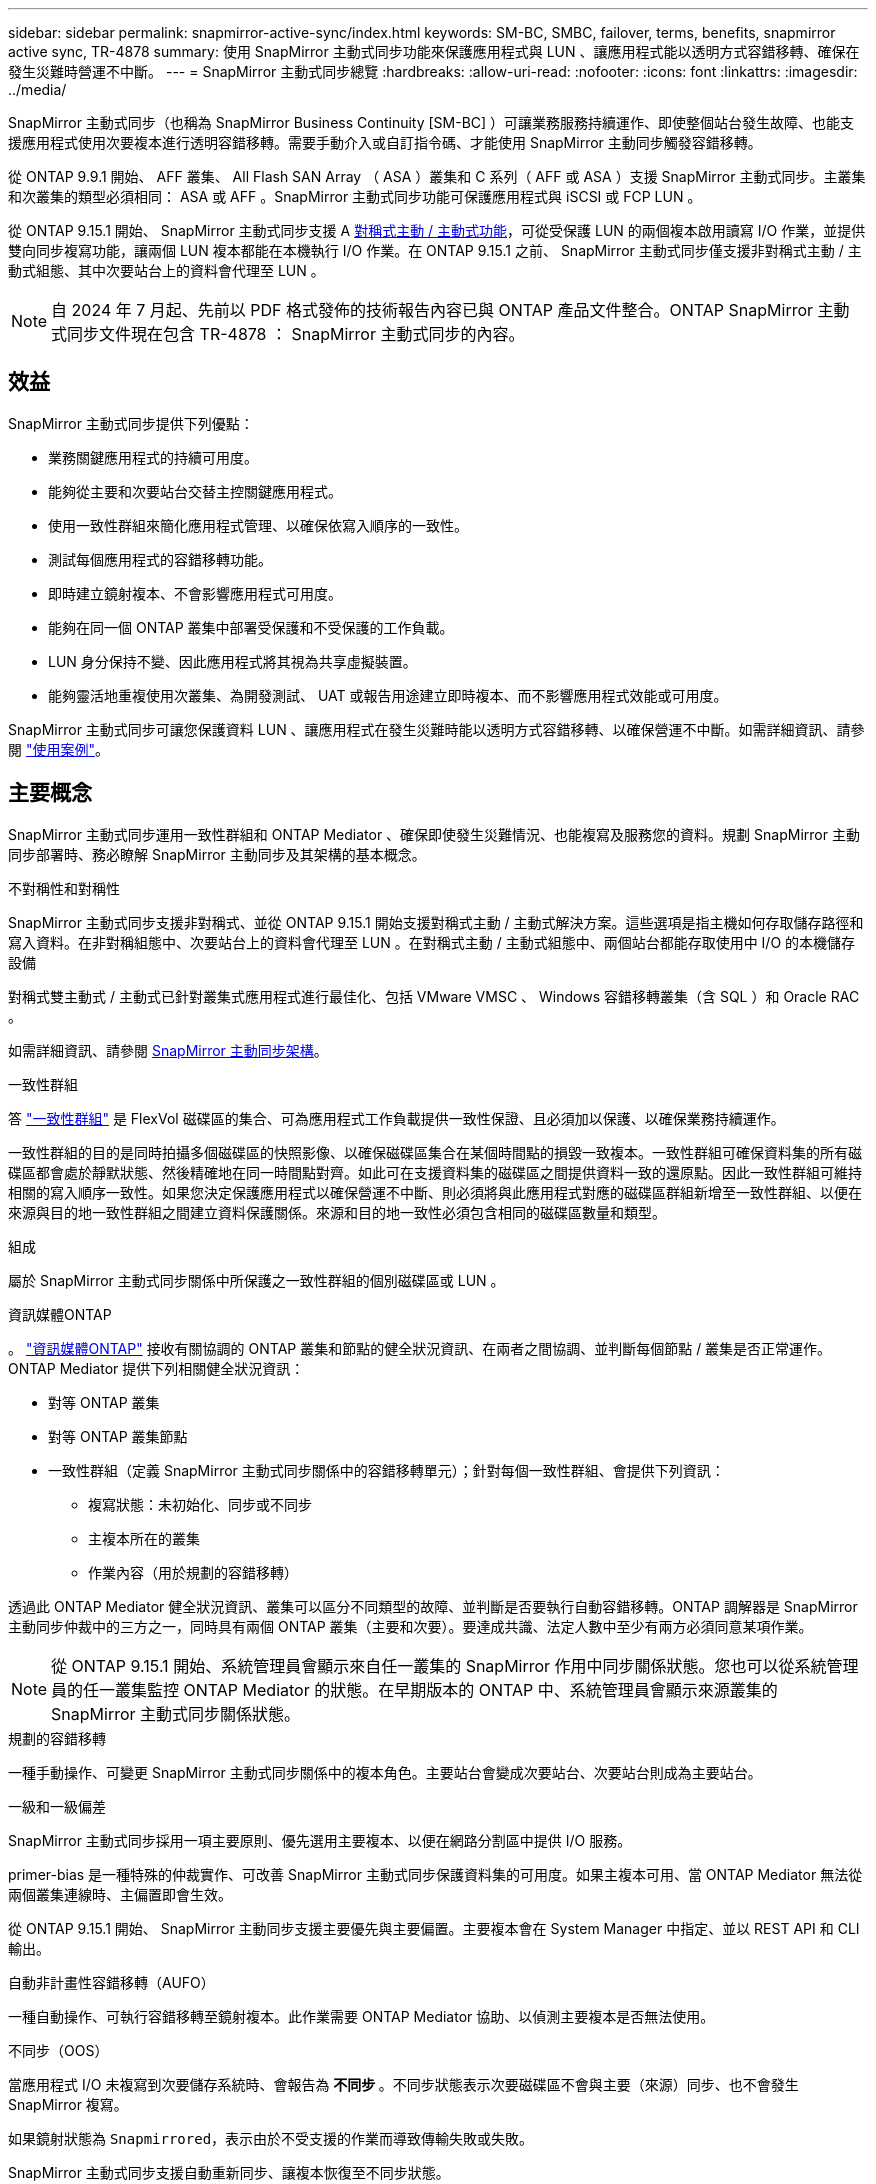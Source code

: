 ---
sidebar: sidebar 
permalink: snapmirror-active-sync/index.html 
keywords: SM-BC, SMBC, failover, terms, benefits, snapmirror active sync, TR-4878 
summary: 使用 SnapMirror 主動式同步功能來保護應用程式與 LUN 、讓應用程式能以透明方式容錯移轉、確保在發生災難時營運不中斷。 
---
= SnapMirror 主動式同步總覽
:hardbreaks:
:allow-uri-read: 
:nofooter: 
:icons: font
:linkattrs: 
:imagesdir: ../media/


[role="lead"]
SnapMirror 主動式同步（也稱為 SnapMirror Business Continuity [SM-BC] ）可讓業務服務持續運作、即使整個站台發生故障、也能支援應用程式使用次要複本進行透明容錯移轉。需要手動介入或自訂指令碼、才能使用 SnapMirror 主動同步觸發容錯移轉。

從 ONTAP 9.9.1 開始、 AFF 叢集、 All Flash SAN Array （ ASA ）叢集和 C 系列（ AFF 或 ASA ）支援 SnapMirror 主動式同步。主叢集和次叢集的類型必須相同： ASA 或 AFF 。SnapMirror 主動式同步功能可保護應用程式與 iSCSI 或 FCP LUN 。

從 ONTAP 9.15.1 開始、 SnapMirror 主動式同步支援 A xref:architecture-concept.html[對稱式主動 / 主動式功能]，可從受保護 LUN 的兩個複本啟用讀寫 I/O 作業，並提供雙向同步複寫功能，讓兩個 LUN 複本都能在本機執行 I/O 作業。在 ONTAP 9.15.1 之前、 SnapMirror 主動式同步僅支援非對稱式主動 / 主動式組態、其中次要站台上的資料會代理至 LUN 。


NOTE: 自 2024 年 7 月起、先前以 PDF 格式發佈的技術報告內容已與 ONTAP 產品文件整合。ONTAP SnapMirror 主動式同步文件現在包含 TR-4878 ： SnapMirror 主動式同步的內容。



== 效益

SnapMirror 主動式同步提供下列優點：

* 業務關鍵應用程式的持續可用度。
* 能夠從主要和次要站台交替主控關鍵應用程式。
* 使用一致性群組來簡化應用程式管理、以確保依寫入順序的一致性。
* 測試每個應用程式的容錯移轉功能。
* 即時建立鏡射複本、不會影響應用程式可用度。
* 能夠在同一個 ONTAP 叢集中部署受保護和不受保護的工作負載。
* LUN 身分保持不變、因此應用程式將其視為共享虛擬裝置。
* 能夠靈活地重複使用次叢集、為開發測試、 UAT 或報告用途建立即時複本、而不影響應用程式效能或可用度。


SnapMirror 主動式同步可讓您保護資料 LUN 、讓應用程式在發生災難時能以透明方式容錯移轉、以確保營運不中斷。如需詳細資訊、請參閱 link:use-cases-concept.html["使用案例"]。



== 主要概念

SnapMirror 主動式同步運用一致性群組和 ONTAP Mediator 、確保即使發生災難情況、也能複寫及服務您的資料。規劃 SnapMirror 主動同步部署時、務必瞭解 SnapMirror 主動同步及其架構的基本概念。

.不對稱性和對稱性
SnapMirror 主動式同步支援非對稱式、並從 ONTAP 9.15.1 開始支援對稱式主動 / 主動式解決方案。這些選項是指主機如何存取儲存路徑和寫入資料。在非對稱組態中、次要站台上的資料會代理至 LUN 。在對稱式主動 / 主動式組態中、兩個站台都能存取使用中 I/O 的本機儲存設備

對稱式雙主動式 / 主動式已針對叢集式應用程式進行最佳化、包括 VMware VMSC 、 Windows 容錯移轉叢集（含 SQL ）和 Oracle RAC 。

如需詳細資訊、請參閱 xref:architecture-concept.html[SnapMirror 主動同步架構]。

.一致性群組
答 link:../consistency-groups/index.html["一致性群組"] 是 FlexVol 磁碟區的集合、可為應用程式工作負載提供一致性保證、且必須加以保護、以確保業務持續運作。

一致性群組的目的是同時拍攝多個磁碟區的快照影像、以確保磁碟區集合在某個時間點的損毀一致複本。一致性群組可確保資料集的所有磁碟區都會處於靜默狀態、然後精確地在同一時間點對齊。如此可在支援資料集的磁碟區之間提供資料一致的還原點。因此一致性群組可維持相關的寫入順序一致性。如果您決定保護應用程式以確保營運不中斷、則必須將與此應用程式對應的磁碟區群組新增至一致性群組、以便在來源與目的地一致性群組之間建立資料保護關係。來源和目的地一致性必須包含相同的磁碟區數量和類型。

.組成
屬於 SnapMirror 主動式同步關係中所保護之一致性群組的個別磁碟區或 LUN 。

.資訊媒體ONTAP
。 link:../mediator/index.html["資訊媒體ONTAP"] 接收有關協調的 ONTAP 叢集和節點的健全狀況資訊、在兩者之間協調、並判斷每個節點 / 叢集是否正常運作。ONTAP Mediator 提供下列相關健全狀況資訊：

* 對等 ONTAP 叢集
* 對等 ONTAP 叢集節點
* 一致性群組（定義 SnapMirror 主動式同步關係中的容錯移轉單元）；針對每個一致性群組、會提供下列資訊：
+
** 複寫狀態：未初始化、同步或不同步
** 主複本所在的叢集
** 作業內容（用於規劃的容錯移轉）




透過此 ONTAP Mediator 健全狀況資訊、叢集可以區分不同類型的故障、並判斷是否要執行自動容錯移轉。ONTAP 調解器是 SnapMirror 主動同步仲裁中的三方之一，同時具有兩個 ONTAP 叢集（主要和次要）。要達成共識、法定人數中至少有兩方必須同意某項作業。


NOTE: 從 ONTAP 9.15.1 開始、系統管理員會顯示來自任一叢集的 SnapMirror 作用中同步關係狀態。您也可以從系統管理員的任一叢集監控 ONTAP Mediator 的狀態。在早期版本的 ONTAP 中、系統管理員會顯示來源叢集的 SnapMirror 主動式同步關係狀態。

.規劃的容錯移轉
一種手動操作、可變更 SnapMirror 主動式同步關係中的複本角色。主要站台會變成次要站台、次要站台則成為主要站台。

.一級和一級偏差
SnapMirror 主動式同步採用一項主要原則、優先選用主要複本、以便在網路分割區中提供 I/O 服務。

primer-bias 是一種特殊的仲裁實作、可改善 SnapMirror 主動式同步保護資料集的可用度。如果主複本可用、當 ONTAP Mediator 無法從兩個叢集連線時、主偏置即會生效。

從 ONTAP 9.15.1 開始、 SnapMirror 主動同步支援主要優先與主要偏置。主要複本會在 System Manager 中指定、並以 REST API 和 CLI 輸出。

.自動非計畫性容錯移轉（AUFO）
一種自動操作、可執行容錯移轉至鏡射複本。此作業需要 ONTAP Mediator 協助、以偵測主要複本是否無法使用。

.不同步（OOS）
當應用程式 I/O 未複寫到次要儲存系統時、會報告為 ** 不同步 ** 。不同步狀態表示次要磁碟區不會與主要（來源）同步、也不會發生 SnapMirror 複寫。

如果鏡射狀態為 `Snapmirrored`，表示由於不受支援的作業而導致傳輸失敗或失敗。

SnapMirror 主動式同步支援自動重新同步、讓複本恢復至不同步狀態。

從 ONTAP 9.15.1 開始、 SnapMirror 主動式同步支援 link:interoperability-reference.html#fan-out-configurations["自動重新設定排風扇組態"]。

.統一且不一致的組態
* ** 統一主機存取 ** 表示兩個站台的主機都會連線到兩個站台上儲存叢集的所有路徑。跨站台路徑會跨越距離延伸。
* ** 非統一主機存取 ** 表示每個站台中的主機僅連線至同一個站台中的叢集。不連接跨站台路徑和延伸路徑。



NOTE: 任何 SnapMirror 主動式同步部署都支援統一的主機存取；非統一的主機存取僅支援對稱式主動 / 主動式部署。

.零RPO
RPO 是指恢復點目標、這是指在指定期間內可接受的資料遺失量。零 RPO 表示無法接受資料遺失。

.零RTO
RTO 是指恢復時間目標、這是應用程式在中斷、故障或其他資料遺失事件後、在不中斷營運的情況下、恢復正常作業所能接受的時間量。零 RTO 表示無法接受停機時間量。
